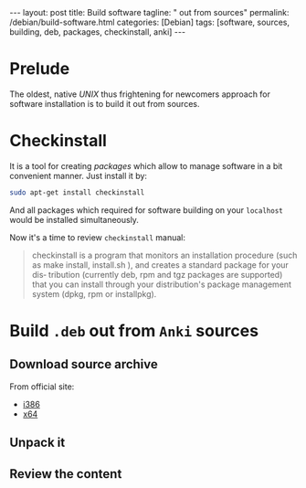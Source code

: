 #+BEGIN_EXPORT html
---
layout: post
title: Build software 
tagline: " out from sources"
permalink: /debian/build-software.html
categories: [Debian]
tags: [software, sources, building, deb, packages, checkinstall, anki]
---
#+END_EXPORT

#+STARTUP: showall
#+OPTIONS: tags:nil num:nil \n:nil @:t ::t |:t ^:{} _:{} *:t
#+TOC: headlines 2
#+PROPERTY:header-args :results output :exports both :eval no-export

* Prelude

  The oldest, native /UNIX/ thus frightening for newcomers approach
  for software installation is to build it out from sources.

* Checkinstall

  It is a tool for creating /packages/ which allow to manage software
  in a bit convenient manner. Just install it by:

  #+BEGIN_SRC sh
  sudo apt-get install checkinstall
  #+END_SRC

  And all packages which required for software building on your
  =localhost= would be installed simultaneously.

  Now it's a time to review =checkinstall= manual:

  #+BEGIN_QUOTE
  checkinstall is a program that monitors an installation procedure
  (such as make install, install.sh ), and creates a standard package
  for your dis‐ tribution (currently deb, rpm and tgz packages are
  supported) that you can install through your distribution's package
  management system (dpkg, rpm or installpkg).
  #+END_QUOTE

  
* Build =.deb= out from ~Anki~ sources

** Download source archive

   From official site:
   - [[https://apps.ankiweb.net/downloads/current/anki-2.0.45-i386.tar.bz2][i386]]
   - [[https://apps.ankiweb.net/downloads/current/anki-2.0.45-amd64.tar.bz2][x64]]

** Unpack it
   

** Review the content
   
